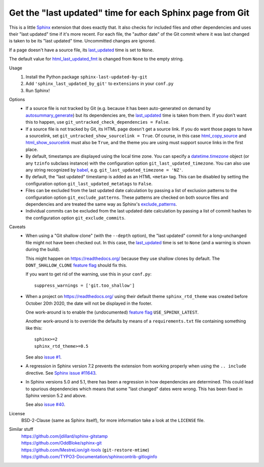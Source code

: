 Get the "last updated" time for each Sphinx page from Git
=========================================================

This is a little Sphinx_ extension that does exactly that.
It also checks for included files and other dependencies and
uses their "last updated" time if it's more recent.
For each file, the "author date" of the Git commit where it was last changed
is taken to be its "last updated" time.  Uncommitted changes are ignored.

If a page doesn't have a source file, its last_updated_ time is set to ``None``.

The default value for html_last_updated_fmt_ is changed
from ``None`` to the empty string.

Usage
    #. Install the Python package ``sphinx-last-updated-by-git``
    #. Add ``'sphinx_last_updated_by_git'`` to ``extensions`` in your ``conf.py``
    #. Run Sphinx!

Options
    * If a source file is not tracked by Git (e.g. because it has been
      auto-generated on demand by autosummary_generate_) but its dependencies
      are, the last_updated_ time is taken from them.  If you don't want this
      to happen, use ``git_untracked_check_dependencies = False``.

    * If a source file is not tracked by Git, its HTML page doesn't get a
      source link.  If you do want those pages to have a sourcelink, set
      ``git_untracked_show_sourcelink = True``.  Of course, in this case
      html_copy_source_ and html_show_sourcelink_ must also be ``True``, and
      the theme you are using must support source links in the first place.

    * By default, timestamps are displayed using the local time zone.
      You can specify a datetime.timezone_ object (or any ``tzinfo`` subclass
      instance) with the configuration option ``git_last_updated_timezone``.
      You can also use any string recognized by babel_,
      e.g.  ``git_last_updated_timezone = 'NZ'``.

    * By default, the "last updated" timestamp is added as an HTML ``<meta>``
      tag.  This can be disabled by setting the configuration option
      ``git_last_updated_metatags`` to ``False``.

    * Files can be excluded from the last updated date calculation by passing
      a list of exclusion patterns to the configuration option
      ``git_exclude_patterns``.
      These patterns are checked on both source files and dependencies
      and are treated the same way as Sphinx's exclude_patterns_.

    * Individual commits can be excluded from the last updated date
      calculation by passing a list of commit hashes to the configuration
      option ``git_exclude_commits``.

Caveats
    * When using a "Git shallow clone" (with the ``--depth`` option),
      the "last updated" commit for a long-unchanged file
      might not have been checked out.
      In this case, the last_updated_ time is set to ``None``
      (and a warning is shown during the build).

      This might happen on https://readthedocs.org/
      because they use shallow clones by default.
      The ``DONT_SHALLOW_CLONE`` `feature flag`_ should fix this.

      If you want to get rid of the warning, use this in your ``conf.py``::

          suppress_warnings = ['git.too_shallow']

    * When a project on https://readthedocs.org/ using their default theme
      ``sphinx_rtd_theme`` was created before October 20th 2020,
      the date will not be displayed in the footer.

      One work-around is to enable the (undocumented) `feature flag`_
      ``USE_SPHINX_LATEST``.

      Another work-around is to override the defaults
      by means of a ``requirements.txt`` file containing something like this::

          sphinx>=2
          sphinx_rtd_theme>=0.5

      See also `issue #1`_.

    * A regression in Sphinx version 7.2 prevents the extension from working
      properly when using the ``.. include`` directive. See `Sphinx issue
      #11643`_.

    * In Sphinx versions 5.0 and 5.1, there has been
      a regression in how dependencies are determined.
      This could lead to spurious dependencies
      which means that some "last changed" dates were wrong.
      This has been fixed in Sphinx version 5.2 and above.

      See also `issue #40`_.

License
    BSD-2-Clause (same as Sphinx itself),
    for more information take a look at the ``LICENSE`` file.

Similar stuff
    | https://github.com/jdillard/sphinx-gitstamp
    | https://github.com/OddBloke/sphinx-git
    | https://github.com/MestreLion/git-tools (``git-restore-mtime``)
    | https://github.com/TYPO3-Documentation/sphinxcontrib-gitloginfo

.. _Sphinx: https://www.sphinx-doc.org/
.. _last_updated: https://www.sphinx-doc.org/en/master/
    templating.html#last_updated
.. _exclude_patterns: https://www.sphinx-doc.org/en/master/usage/
    configuration.html#confval-exclude_patterns
.. _autosummary_generate: https://www.sphinx-doc.org/en/master/
    usage/extensions/autosummary.html#confval-autosummary_generate
.. _html_copy_source: https://www.sphinx-doc.org/en/master/
    usage/configuration.html#confval-html_copy_source
.. _html_show_sourcelink: https://www.sphinx-doc.org/en/master/
    usage/configuration.html#confval-html_show_sourcelink
.. _html_last_updated_fmt: https://www.sphinx-doc.org/en/master/
    usage/configuration.html#confval-html_last_updated_fmt
.. _datetime.timezone: https://docs.python.org/3/library/
    datetime.html#timezone-objects
.. _babel: https://babel.pocoo.org/
.. _feature flag: https://docs.readthedocs.io/en/latest/
    guides/feature-flags.html
.. _issue #1: https://github.com/mgeier/sphinx-last-updated-by-git/issues/1
.. _issue #40: https://github.com/mgeier/sphinx-last-updated-by-git/issues/40
.. _Sphinx issue #11643: https://github.com/sphinx-doc/sphinx/issues/11643
